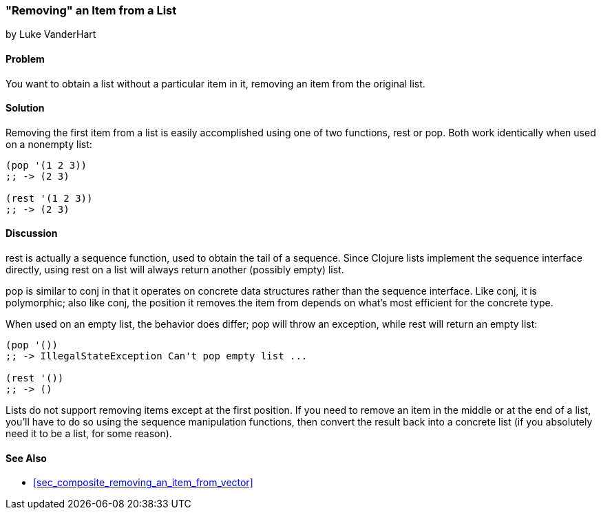 [[sec_removing_an_item_list]]
=== "Removing" an Item from a List
[role="byline"]
by Luke VanderHart

==== Problem

You want to obtain a list without a particular item in it, removing
an item from the original list.(((lists, removing items from)))

==== Solution

Removing the first item from a list is easily accomplished using one(((functions, rest)))(((functions, pop)))
of two functions, +rest+ or +pop+. Both work identically when used on
a nonempty list:

[source,clojure]
----
(pop '(1 2 3))
;; -> (2 3)

(rest '(1 2 3))
;; -> (2 3)
----

==== Discussion

+rest+ is actually a sequence function, used to obtain the tail of a
sequence. Since Clojure lists implement the sequence interface
directly, using +rest+ on a list will always return another (possibly
empty) list.

+pop+ is similar to +conj+ in that it operates on concrete data
structures rather than the sequence interface. Like +conj+, it is
polymorphic; also like +conj+, the position it removes the item
from depends on what's most efficient for the concrete type.

When used on an empty list, the behavior does differ; +pop+ will throw
an exception, while +rest+ will return an empty list:

[source,clojure]
----
(pop '())
;; -> IllegalStateException Can't pop empty list ...

(rest '())
;; -> ()
----

Lists do not support removing items except at the first position. If
you need to remove an item in the middle or at the end of a list,
you'll have to do so using the sequence manipulation functions, then
convert the result back into a concrete list (if you absolutely need
it to be a list, for some reason).

==== See Also

* <<sec_composite_removing_an_item_from_vector>>
